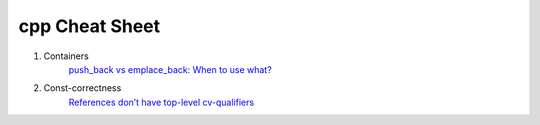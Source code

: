 cpp Cheat Sheet
===============

.. _cpp:

#. Containers
    `push_back vs emplace_back: When to use what? <https://andreasfertig.blog/2023/04/push_back-vs-emplace_back-when-to-use-what/>`_

#. Const-correctness
    `References don’t have top-level cv-qualifiers <https://blog.knatten.org/2023/03/17/references-dont-have-top-level-cv-qualifiers/>`_

